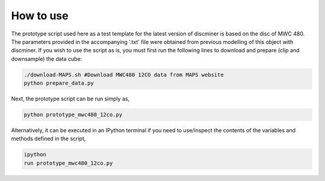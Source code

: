 
How to use
-----------

The prototype script used here as a test template for the latest version of discminer is based on the disc of MWC 480. The parameters provided in the accompanying '.txt' file were obtained from previous modelling of this object with discminer. If you wish to use the script as is, you must first run the following lines to download and prepare (clip and downsample) the data cube:

.. code-block:: bash

   ./download-MAPS.sh #Download MWC480 12CO data from MAPS website
   python prepare_data.py 

Next, the prototype script can be run simply as,

.. code-block:: bash

   python prototype_mwc480_12co.py

Alternatively, it can be executed in an IPython terminal if you need to use/inspect the contents of the variables and methods defined in the script,

.. code-block:: bash

   ipython
   run prototype_mwc480_12co.py
